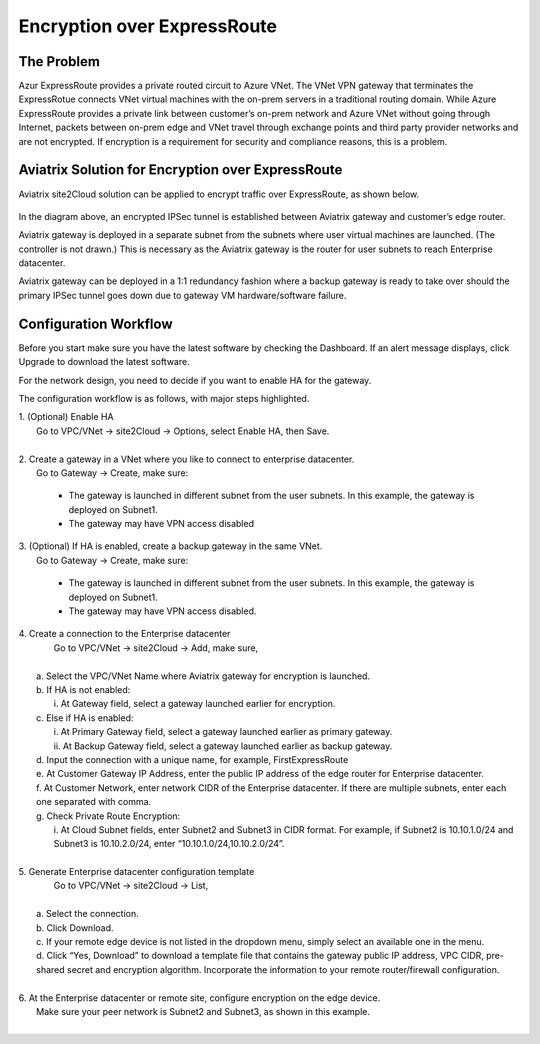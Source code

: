 .. meta::
   :description: Encryption over Express Route
   :keywords: Encryption, Azure, encryption over azure, ExpressRoute, Aviatrix

######################################################
Encryption over ExpressRoute
######################################################



The Problem
------------

Azur ExpressRoute provides a private routed circuit to Azure VNet. The
VNet VPN gateway that terminates the ExpressRotue connects VNet virtual
machines with the on-prem servers in a traditional routing domain. While
Azure ExpressRoute provides a private link between customer’s on-prem
network and Azure VNet without going through Internet, packets between
on-prem edge and VNet travel through exchange points and third party
provider networks and are not encrypted. If encryption is a requirement
for security and compliance reasons, this is a problem.


Aviatrix Solution for Encryption over ExpressRoute
---------------------------------------------------

Aviatrix site2Cloud solution can be applied to encrypt traffic over
ExpressRoute, as shown below.

      |image0|

In the diagram above, an encrypted IPSec tunnel is established between
Aviatrix gateway and customer’s edge router.

Aviatrix gateway is deployed in a separate subnet from the subnets where
user virtual machines are launched. (The controller is not drawn.) This
is necessary as the Aviatrix gateway is the router for user subnets to
reach Enterprise datacenter.

Aviatrix gateway can be deployed in a 1:1 redundancy fashion where a
backup gateway is ready to take over should the primary IPSec tunnel
goes down due to gateway VM hardware/software failure.


Configuration Workflow
-----------------------

Before you start make sure you have the latest software by checking the
Dashboard. If an alert message displays, click Upgrade to download the
latest software.

For the network design, you need to decide if you want to enable HA for
the gateway.

The configuration workflow is as follows, with major steps highlighted.

| 1. (Optional) Enable HA
|     Go to VPC/VNet -> site2Cloud -> Options, select Enable HA, then Save.

|

| 2. Create a gateway in a VNet where you like to connect to enterprise datacenter.
|     Go to Gateway -> Create, make sure:

      -  The gateway is launched in different subnet from the user subnets. In this example, the gateway is deployed on Subnet1.

      -  The gateway may have VPN access disabled

| 3. (Optional) If HA is enabled, create a backup gateway in the same VNet.
|     Go to Gateway -> Create, make sure:

    -  The gateway is launched in different subnet from the user subnets. In
       this example, the gateway is deployed on Subnet1.

    -  The gateway may have VPN access disabled.

| 4. Create a connection to the Enterprise datacenter
|    Go to VPC/VNet -> site2Cloud -> Add, make sure,
|
|   a. Select the VPC/VNet Name where Aviatrix gateway for encryption is launched.
|   b. If HA is not enabled:
|      i. At Gateway field, select a gateway launched earlier for encryption.
|   c. Else if HA is enabled:
|      i.  At Primary Gateway field, select a gateway launched earlier as primary gateway.
|      ii.  At Backup Gateway field, select a gateway launched earlier as backup gateway.
|   d. Input the connection with a unique name, for example, FirstExpressRoute
|   e. At Customer Gateway IP Address, enter the public IP address of the edge router for Enterprise datacenter.
|   f. At Customer Network, enter network CIDR of the Enterprise datacenter. If there are multiple subnets, enter each one separated with comma.
|   g. Check Private Route Encryption:
|     i. At Cloud Subnet fields, enter Subnet2 and Subnet3 in CIDR format. For example, if Subnet2 is 10.10.1.0/24 and Subnet3 is 10.10.2.0/24, enter “10.10.1.0/24,10.10.2.0/24”.
|


| 5. Generate Enterprise datacenter configuration template
|    Go to VPC/VNet -> site2Cloud -> List,
|
|   a. Select the connection.
|   b. Click Download.
|   c. If your remote edge device is not listed in the dropdown menu, simply select an available one in the menu.
|   d. Click “Yes, Download” to download a template file that contains
      the gateway public IP address, VPC CIDR, pre-shared secret and
      encryption algorithm. Incorporate the information to your remote
      router/firewall configuration.
|
| 6. At the Enterprise datacenter or remote site, configure encryption on the edge device.
|   Make sure your peer network is Subnet2 and Subnet3, as shown in this example.
|

.. |image0| image:: EncOverExpRoute_media/image1.png
   :width: 5.55625in
   :height: 3.26548in
